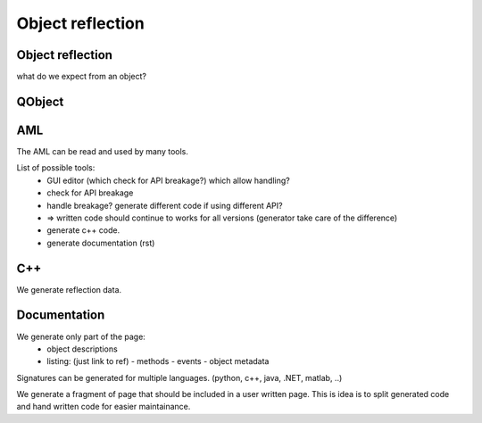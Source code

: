 Object reflection
=================

Object reflection
-----------------

what do we expect from an object?

QObject
-------



AML
---

The AML can be read and used by many tools.

List of possible tools:
  - GUI editor (which check for API breakage?) which allow handling?
  - check for API breakage
  - handle breakage? generate different code if using different API?
  - => written code should continue to works for all versions (generator take care of the difference)

  - generate c++ code.
  - generate documentation (rst)


C++
---

We generate reflection data.

Documentation
-------------

We generate only part of the page:
 - object descriptions
 - listing: (just link to ref)
   - methods
   - events
   - object metadata

Signatures can be generated for multiple languages. (python, c++, java, .NET, matlab, ..)

We generate a fragment of page that should be included in a user written page. This is idea is to split generated code and hand written code for easier maintainance.




